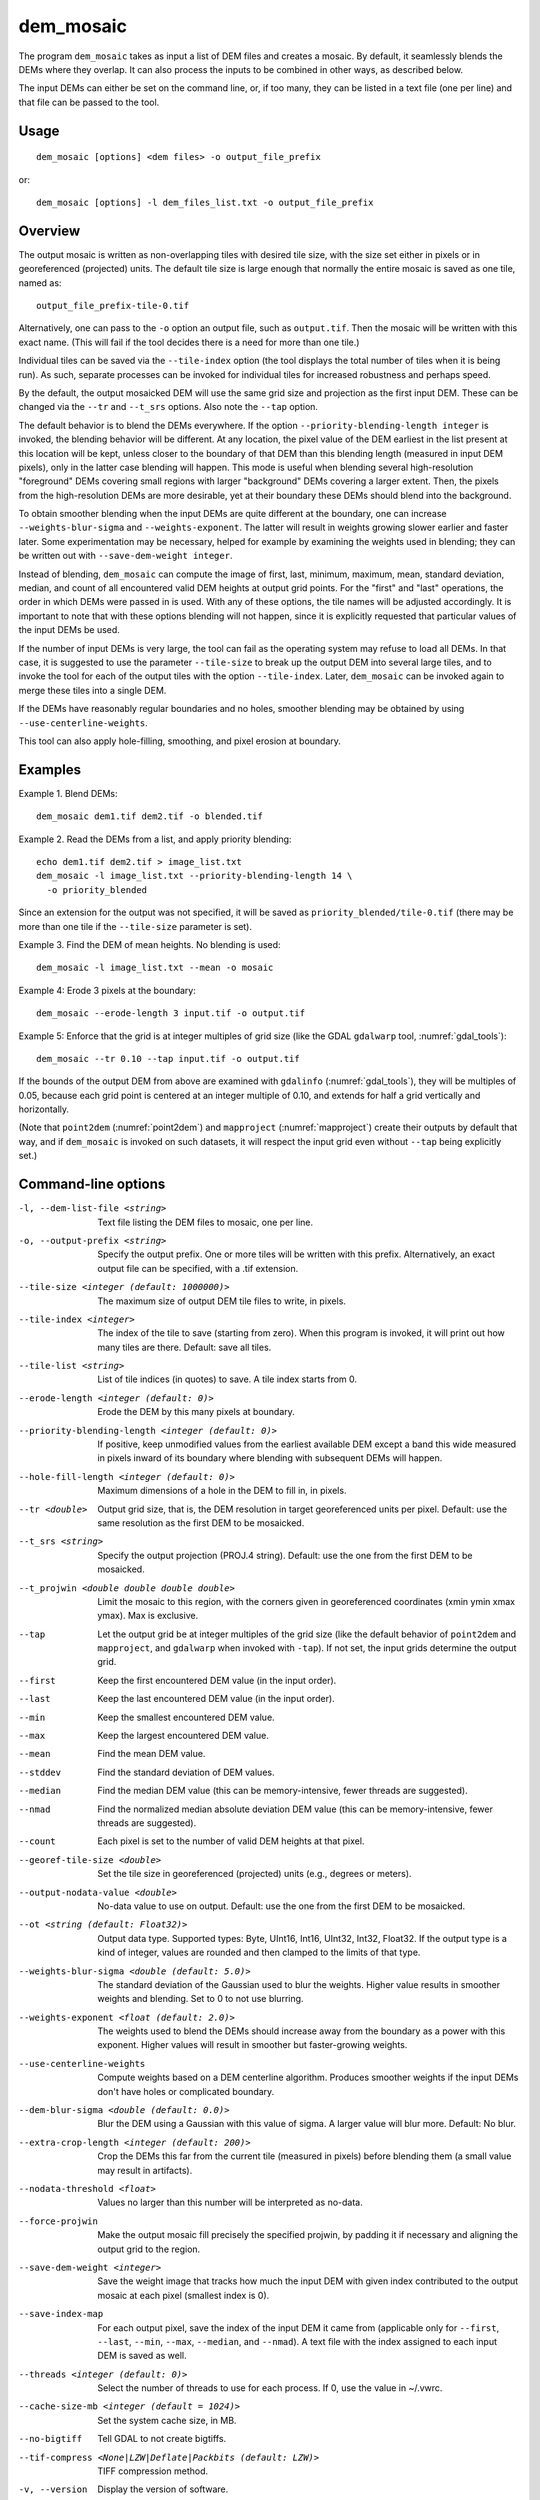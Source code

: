 .. _dem_mosaic:

dem_mosaic
----------

The program ``dem_mosaic`` takes as input a list of DEM files and
creates a mosaic. By default, it seamlessly blends the DEMs where they
overlap.  It can also process the inputs to be combined in other ways,
as described below.

The input DEMs can either be set on the command line, or, if too many,
they can be listed in a text file (one per line) and that file can be
passed to the tool.

Usage
~~~~~
::

     dem_mosaic [options] <dem files> -o output_file_prefix

or::

     dem_mosaic [options] -l dem_files_list.txt -o output_file_prefix

Overview
~~~~~~~~

The output mosaic is written as non-overlapping tiles with desired tile
size, with the size set either in pixels or in georeferenced (projected)
units. The default tile size is large enough that normally the entire
mosaic is saved as one tile, named as::

    output_file_prefix-tile-0.tif

Alternatively, one can pass to the ``-o`` option an output file, such
as ``output.tif``. Then the mosaic will be written with this exact
name. (This will fail if the tool decides there is a need for more
than one tile.)

Individual tiles can be saved via the ``--tile-index`` option (the tool
displays the total number of tiles when it is being run). As such,
separate processes can be invoked for individual tiles for increased
robustness and perhaps speed.

By the default, the output mosaicked DEM will use the same grid size and
projection as the first input DEM. These can be changed via the ``--tr``
and ``--t_srs`` options. Also note the ``--tap`` option.

The default behavior is to blend the DEMs everywhere. If the option
``--priority-blending-length integer`` is invoked, the blending behavior
will be different. At any location, the pixel value of the DEM earliest
in the list present at this location will be kept, unless closer to the
boundary of that DEM than this blending length (measured in input DEM
pixels), only in the latter case blending will happen. This mode is
useful when blending several high-resolution "foreground" DEMs covering
small regions with larger "background" DEMs covering a larger extent.
Then, the pixels from the high-resolution DEMs are more desirable, yet
at their boundary these DEMs should blend into the background.

To obtain smoother blending when the input DEMs are quite different at
the boundary, one can increase ``--weights-blur-sigma`` and
``--weights-exponent``. The latter will result in weights growing slower
earlier and faster later. Some experimentation may be necessary, helped
for example by examining the weights used in blending; they can be
written out with ``--save-dem-weight integer``.

Instead of blending, ``dem_mosaic`` can compute the image of first,
last, minimum, maximum, mean, standard deviation, median, and count of
all encountered valid DEM heights at output grid points. For the
"first" and "last" operations, the order in which DEMs were passed in
is used. With any of these options, the tile names will be adjusted
accordingly. It is important to note that with these options blending
will not happen, since it is explicitly requested that particular
values of the input DEMs be used.

If the number of input DEMs is very large, the tool can fail as the
operating system may refuse to load all DEMs. In that case, it is
suggested to use the parameter ``--tile-size`` to break up the output
DEM into several large tiles, and to invoke the tool for each of the
output tiles with the option ``--tile-index``. Later, ``dem_mosaic`` can
be invoked again to merge these tiles into a single DEM.

If the DEMs have reasonably regular boundaries and no holes, smoother
blending may be obtained by using ``--use-centerline-weights``.

This tool can also apply hole-filling, smoothing, and pixel erosion at
boundary.

Examples
~~~~~~~~

Example 1. Blend DEMs::

     dem_mosaic dem1.tif dem2.tif -o blended.tif

Example 2. Read the DEMs from a list, and apply priority blending::

     echo dem1.tif dem2.tif > image_list.txt
     dem_mosaic -l image_list.txt --priority-blending-length 14 \
       -o priority_blended

Since an extension for the output was not specified, it will be saved
as ``priority_blended/tile-0.tif`` (there may be more than one tile if
the ``--tile-size`` parameter is set).

Example 3. Find the DEM of mean heights. No blending is used::

     dem_mosaic -l image_list.txt --mean -o mosaic

Example 4: Erode 3 pixels at the boundary::

     dem_mosaic --erode-length 3 input.tif -o output.tif

Example 5: Enforce that the grid is at integer multiples of grid size
(like the GDAL ``gdalwarp`` tool, :numref:`gdal_tools`)::

    dem_mosaic --tr 0.10 --tap input.tif -o output.tif

If the bounds of the output DEM from above are examined with
``gdalinfo`` (:numref:`gdal_tools`), they will be multiples of 0.05,
because each grid point is centered at an integer multiple of 0.10,
and extends for half a grid vertically and horizontally.

(Note that ``point2dem`` (:numref:`point2dem`) and ``mapproject``
(:numref:`mapproject`) create their outputs by default that way, and
if ``dem_mosaic`` is invoked on such datasets, it will respect the
input grid even without ``--tap`` being explicitly set.)

Command-line options
~~~~~~~~~~~~~~~~~~~~

-l, --dem-list-file <string>
    Text file listing the DEM files to mosaic, one per line.

-o, --output-prefix <string>
    Specify the output prefix. One or more tiles will be written
    with this prefix. Alternatively, an exact output file can be
    specified, with a .tif extension.

--tile-size <integer (default: 1000000)>
    The maximum size of output DEM tile files to write, in pixels.

--tile-index <integer>
    The index of the tile to save (starting from zero). When this
    program is invoked, it will print out how many tiles are there.
    Default: save all tiles.

--tile-list <string>
    List of tile indices (in quotes) to save. A tile index starts
    from 0.

--erode-length <integer (default: 0)>
    Erode the DEM by this many pixels at boundary.

--priority-blending-length <integer (default: 0)>
    If positive, keep unmodified values from the earliest available
    DEM except a band this wide measured in pixels inward of its
    boundary where blending with subsequent DEMs will happen.

--hole-fill-length <integer (default: 0)>
    Maximum dimensions of a hole in the DEM to fill in, in
    pixels.

--tr <double>
    Output grid size, that is, the DEM resolution in target
    georeferenced units per pixel. Default: use the same resolution as
    the first DEM to be mosaicked.

--t_srs <string>
    Specify the output projection (PROJ.4 string). Default: use the
    one from the first DEM to be mosaicked.

--t_projwin <double double double double>
    Limit the mosaic to this region, with the corners given in
    georeferenced coordinates (xmin ymin xmax ymax). Max is exclusive.

--tap
    Let the output grid be at integer multiples of the grid size (like
    the default behavior of ``point2dem`` and ``mapproject``, and
    ``gdalwarp`` when invoked with ``-tap``). If not set, the input
    grids determine the output grid.

--first
    Keep the first encountered DEM value (in the input order).

--last
    Keep the last encountered DEM value (in the input order).

--min
    Keep the smallest encountered DEM value.

--max
    Keep the largest encountered DEM value.

--mean
    Find the mean DEM value.

--stddev
    Find the standard deviation of DEM values.

--median
    Find the median DEM value (this can be memory-intensive, fewer threads are suggested).

--nmad
    Find the normalized median absolute deviation DEM value (this
    can be memory-intensive, fewer threads are suggested).

--count
    Each pixel is set to the number of valid DEM heights at that pixel.

--georef-tile-size <double>
    Set the tile size in georeferenced (projected) units (e.g.,
    degrees or meters).

--output-nodata-value <double>
    No-data value to use on output.  Default: use the one from the
    first DEM to be mosaicked.

--ot <string (default: Float32)>
    Output data type. Supported types: Byte, UInt16, Int16, UInt32,
    Int32, Float32. If the output type is a kind of integer, values
    are rounded and then clamped to the limits of that type.

--weights-blur-sigma <double (default: 5.0)>
    The standard deviation of the Gaussian used to blur the weights.
    Higher value results in smoother weights and blending.  Set to
    0 to not use blurring.

--weights-exponent <float (default: 2.0)>
    The weights used to blend the DEMs should increase away from
    the boundary as a power with this exponent. Higher values will
    result in smoother but faster-growing weights.

--use-centerline-weights
    Compute weights based on a DEM centerline algorithm. Produces
    smoother weights if the input DEMs don't have holes or complicated
    boundary.

--dem-blur-sigma <double (default: 0.0)>
    Blur the DEM using a Gaussian with this value of sigma.
    A larger value will blur more. Default: No blur.

--extra-crop-length <integer (default: 200)>
    Crop the DEMs this far from the current tile (measured in pixels)
    before blending them (a small value may result in artifacts).

--nodata-threshold <float>
    Values no larger than this number will be interpreted as no-data.

--force-projwin
    Make the output mosaic fill precisely the specified projwin,
    by padding it if necessary and aligning the output grid to the
    region.

--save-dem-weight <integer>
    Save the weight image that tracks how much the input DEM with
    given index contributed to the output mosaic at each pixel
    (smallest index is 0).

--save-index-map
    For each output pixel, save the index of the input DEM it came
    from (applicable only for ``--first``, ``--last``, ``--min``,
    ``--max``, ``--median``, and ``--nmad``). A text file with the
    index assigned to each input DEM is saved as well.

--threads <integer (default: 0)>
    Select the number of threads to use for each process. If 0, use
    the value in ~/.vwrc.

--cache-size-mb <integer (default = 1024)>
    Set the system cache size, in MB.

--no-bigtiff
    Tell GDAL to not create bigtiffs.

--tif-compress <None|LZW|Deflate|Packbits (default: LZW)>
    TIFF compression method.

-v, --version
    Display the version of software.

-h, --help
    Display this help message.
